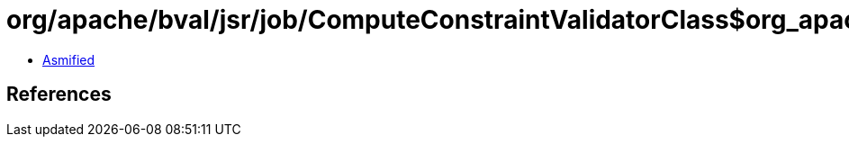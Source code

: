 = org/apache/bval/jsr/job/ComputeConstraintValidatorClass$org_apache_bval_util_reflection_Reflection$$hierarchy$$Ljava_lang_Class$Lorg_apache_bval_util_reflection_Reflection$Interfaces$_ACTION.class

 - link:ComputeConstraintValidatorClass$org_apache_bval_util_reflection_Reflection$$hierarchy$$Ljava_lang_Class$Lorg_apache_bval_util_reflection_Reflection$Interfaces$_ACTION-asmified.java[Asmified]

== References

